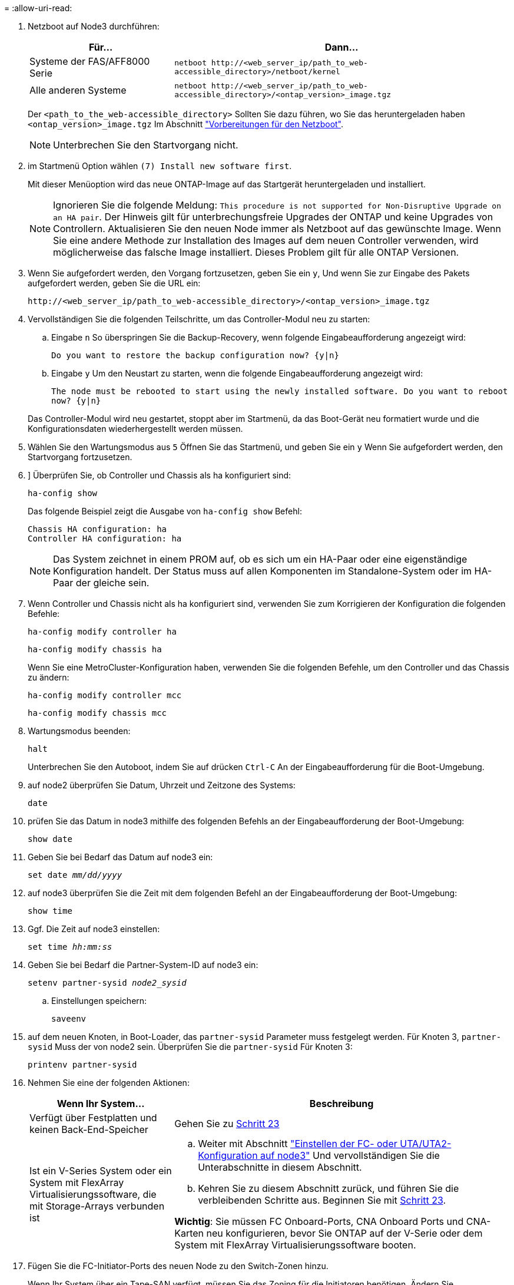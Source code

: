 = 
:allow-uri-read: 


. [[step7]]Netzboot auf Node3 durchführen:
+
[cols="30,70"]
|===
| Für... | Dann... 


| Systeme der FAS/AFF8000 Serie | `netboot \http://<web_server_ip/path_to_web-accessible_directory>/netboot/kernel` 


| Alle anderen Systeme | `netboot \http://<web_server_ip/path_to_web-accessible_directory>/<ontap_version>_image.tgz` 
|===
+
Der `<path_to_the_web-accessible_directory>` Sollten Sie dazu führen, wo Sie das heruntergeladen haben `<ontap_version>_image.tgz` Im Abschnitt link:prepare_for_netboot.html["Vorbereitungen für den Netzboot"].

+

NOTE: Unterbrechen Sie den Startvorgang nicht.

. [[Schritt8]] im Startmenü Option wählen `(7) Install new software first`.
+
Mit dieser Menüoption wird das neue ONTAP-Image auf das Startgerät heruntergeladen und installiert.

+

NOTE: Ignorieren Sie die folgende Meldung: `This procedure is not supported for Non-Disruptive Upgrade on an HA pair`. Der Hinweis gilt für unterbrechungsfreie Upgrades der ONTAP und keine Upgrades von Controllern. Aktualisieren Sie den neuen Node immer als Netzboot auf das gewünschte Image. Wenn Sie eine andere Methode zur Installation des Images auf dem neuen Controller verwenden, wird möglicherweise das falsche Image installiert. Dieses Problem gilt für alle ONTAP Versionen.

. [[steep9]] Wenn Sie aufgefordert werden, den Vorgang fortzusetzen, geben Sie ein `y`, Und wenn Sie zur Eingabe des Pakets aufgefordert werden, geben Sie die URL ein:
+
`\http://<web_server_ip/path_to_web-accessible_directory>/<ontap_version>_image.tgz`

. [[Schritt10]]Vervollständigen Sie die folgenden Teilschritte, um das Controller-Modul neu zu starten:
+
.. Eingabe `n` So überspringen Sie die Backup-Recovery, wenn folgende Eingabeaufforderung angezeigt wird:
+
`Do you want to restore the backup configuration now? {y|n}`

.. Eingabe `y` Um den Neustart zu starten, wenn die folgende Eingabeaufforderung angezeigt wird:
+
`The node must be rebooted to start using the newly installed software. Do you want to reboot now? {y|n}`

+
Das Controller-Modul wird neu gestartet, stoppt aber im Startmenü, da das Boot-Gerät neu formatiert wurde und die Konfigurationsdaten wiederhergestellt werden müssen.



. [[Schritt11]]Wählen Sie den Wartungsmodus aus `5` Öffnen Sie das Startmenü, und geben Sie ein `y` Wenn Sie aufgefordert werden, den Startvorgang fortzusetzen.
. [[steep12]]] Überprüfen Sie, ob Controller und Chassis als ha konfiguriert sind:
+
`ha-config show`

+
Das folgende Beispiel zeigt die Ausgabe von `ha-config show` Befehl:

+
....
Chassis HA configuration: ha
Controller HA configuration: ha
....
+

NOTE: Das System zeichnet in einem PROM auf, ob es sich um ein HA-Paar oder eine eigenständige Konfiguration handelt. Der Status muss auf allen Komponenten im Standalone-System oder im HA-Paar der gleiche sein.

. [[Schritt13]]Wenn Controller und Chassis nicht als ha konfiguriert sind, verwenden Sie zum Korrigieren der Konfiguration die folgenden Befehle:
+
`ha-config modify controller ha`

+
`ha-config modify chassis ha`

+
Wenn Sie eine MetroCluster-Konfiguration haben, verwenden Sie die folgenden Befehle, um den Controller und das Chassis zu ändern:

+
`ha-config modify controller mcc`

+
`ha-config modify chassis mcc`

. [[steep14]]Wartungsmodus beenden:
+
`halt`

+
Unterbrechen Sie den Autoboot, indem Sie auf drücken `Ctrl-C` An der Eingabeaufforderung für die Boot-Umgebung.

. [[ste15]] auf node2 überprüfen Sie Datum, Uhrzeit und Zeitzone des Systems:
+
`date`

. [[step16]]prüfen Sie das Datum in node3 mithilfe des folgenden Befehls an der Eingabeaufforderung der Boot-Umgebung:
+
`show date`

. [[step17]]Geben Sie bei Bedarf das Datum auf node3 ein:
+
`set date _mm/dd/yyyy_`

. [[step18]] auf node3 überprüfen Sie die Zeit mit dem folgenden Befehl an der Eingabeaufforderung der Boot-Umgebung:
+
`show time`

. [[ste19]]Ggf. Die Zeit auf node3 einstellen:
+
`set time _hh:mm:ss_`

. [[ste20]]Geben Sie bei Bedarf die Partner-System-ID auf node3 ein:
+
`setenv partner-sysid _node2_sysid_`

+
.. Einstellungen speichern:
+
`saveenv`



. [[Auto_install3_step21]]auf dem neuen Knoten, in Boot-Loader, das `partner-sysid` Parameter muss festgelegt werden. Für Knoten 3, `partner-sysid` Muss der von node2 sein. Überprüfen Sie die `partner-sysid` Für Knoten 3:
+
`printenv partner-sysid`

. [[steep22]]Nehmen Sie eine der folgenden Aktionen:
+
[cols="30,70"]
|===
| Wenn Ihr System... | Beschreibung 


| Verfügt über Festplatten und keinen Back-End-Speicher | Gehen Sie zu <<auto_install3_step23,Schritt 23>> 


| Ist ein V-Series System oder ein System mit FlexArray Virtualisierungssoftware, die mit Storage-Arrays verbunden ist  a| 
.. Weiter mit Abschnitt link:set_fc_or_uta_uta2_config_on_node3.html["Einstellen der FC- oder UTA/UTA2-Konfiguration auf node3"] Und vervollständigen Sie die Unterabschnitte in diesem Abschnitt.
.. Kehren Sie zu diesem Abschnitt zurück, und führen Sie die verbleibenden Schritte aus. Beginnen Sie mit <<auto_install3_step23,Schritt 23>>.


*Wichtig*: Sie müssen FC Onboard-Ports, CNA Onboard Ports und CNA-Karten neu konfigurieren, bevor Sie ONTAP auf der V-Serie oder dem System mit FlexArray Virtualisierungssoftware booten.

|===
. [[Auto_install3_steep23]]Fügen Sie die FC-Initiator-Ports des neuen Node zu den Switch-Zonen hinzu.
+
Wenn Ihr System über ein Tape-SAN verfügt, müssen Sie das Zoning für die Initiatoren benötigen. Ändern Sie gegebenenfalls die integrierten Ports an den Initiator, indem Sie auf das verweisen link:set_fc_or_uta_uta2_config_on_node3.html#configure-fc-ports-on-node3["Konfigurieren von FC-Ports auf node3"]. Weitere Anweisungen zum Zoning finden Sie in der Dokumentation des Storage-Arrays und des Zoning.

. [[steep24]]Fügen Sie die FC-Initiator-Ports dem Speicher-Array als neue Hosts hinzu, und ordnen Sie die Array-LUNs den neuen Hosts zu.
+
Anweisungen finden Sie in der Dokumentation für das Storage-Array und Zoning.

. [[Schritt25]]Ändern Sie die WWPN-Werte (Worldwide Port Name) in den Host- oder Volume-Gruppen, die mit Array-LUNs auf dem Speicher-Array verknüpft sind.
+
Durch die Installation eines neuen Controller-Moduls werden die WWPN-Werte geändert, die den einzelnen integrierten FC-Ports zugeordnet sind.

. [[Schritt26]]Wenn Ihre Konfiguration ein Switch-basiertes Zoning verwendet, passen Sie das Zoning an die neuen WWPN-Werte an.
. [[Schritt27]]Wenn NetApp Storage Encryption (NSE) in dieser Konfiguration verwendet wird, bietet das `setenv bootarg.storageencryption.support` Der Befehl muss auf festgelegt sein `true`, Und das `kmip.init.maxwait` Variable muss auf festgelegt sein `off` So vermeiden Sie eine Boot-Schleife nach dem Laden der node1-Konfiguration:
+
`setenv bootarg.storageencryption.support true`

+
`setenv kmip.init.maxwait off`

. [[Schritt28]]Boot-Knoten im Boot-Menü:
+
`boot_ontap menu`

+
Wenn Sie keine FC- oder UTA/UTA2-Konfiguration haben, ausführen link:set_fc_or_uta_uta2_config_on_node3.html#auto9597_check_node3_step15["UTA/UTA2-Ports in node3, Schritt 15, prüfen und konfigurieren"] Damit node3 die Festplatten von node1 erkennen kann.


